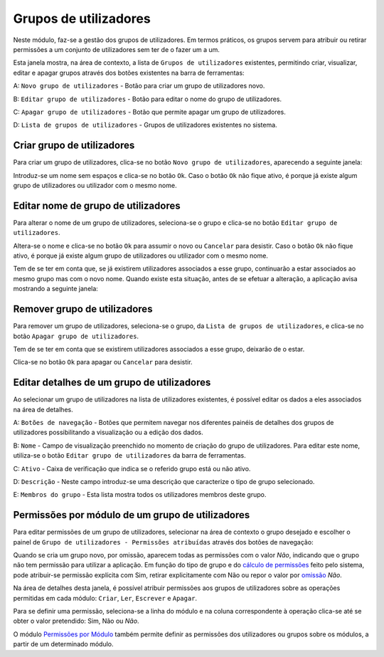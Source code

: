 Grupos de utilizadores
======================

Neste módulo, faz-se a gestão dos grupos de utilizadores. Em termos
práticos, os grupos servem para atribuir ou retirar permissões a um
conjunto de utilizadores sem ter de o fazer um a um.

|image0|

Esta janela mostra, na área de contexto, a lista de
``Grupos de utilizadores`` existentes, permitindo criar, visualizar,
editar e apagar grupos através dos botões existentes na barra de
ferramentas:

A: ``Novo grupo de utilizadores`` - Botão para criar um grupo de
utilizadores novo.

B: ``Editar grupo de utilizadores`` - Botão para editar o nome do grupo
de utilizadores.

C: ``Apagar grupo de utilizadores`` - Botão que permite apagar um grupo
de utilizadores.

D: ``Lista de grupos de utilizadores`` - Grupos de utilizadores
existentes no sistema.

Criar grupo de utilizadores
---------------------------

Para criar um grupo de utilizadores, clica-se no botão
``Novo grupo de utilizadores``, aparecendo a seguinte janela:

|image1|

Introduz-se um nome sem espaços e clica-se no botão ``Ok``. Caso o botão
``Ok`` não fique ativo, é porque já existe algum grupo de utilizadores
ou utilizador com o mesmo nome.

Editar nome de grupo de utilizadores
------------------------------------

Para alterar o nome de um grupo de utilizadores, seleciona-se o grupo e
clica-se no botão ``Editar grupo de utilizadores``.

|image2|

Altera-se o nome e clica-se no botão ``Ok`` para assumir o novo ou
``Cancelar`` para desistir. Caso o botão ``Ok`` não fique ativo, é
porque já existe algum grupo de utilizadores ou utilizador com o mesmo
nome.

Tem de se ter em conta que, se já existirem utilizadores associados a
esse grupo, continuarão a estar associados ao mesmo grupo mas com o novo
nome. Quando existe esta situação, antes de se efetuar a alteração, a
aplicação avisa mostrando a seguinte janela:

|image3|

Remover grupo de utilizadores
-----------------------------

Para remover um grupo de utilizadores, seleciona-se o grupo, da
``Lista de grupos de utilizadores``, e clica-se no botão
``Apagar grupo de utilizadores``.

Tem de se ter em conta que se existirem utilizadores associados a esse
grupo, deixarão de o estar.

|image4|

Clica-se no botão ``Ok`` para apagar ou ``Cancelar`` para desistir.

Editar detalhes de um grupo de utilizadores
-------------------------------------------

Ao selecionar um grupo de utilizadores na lista de utilizadores
existentes, é possível editar os dados a eles associados na área de
detalhes.

|image5|

A: ``Botões de navegação`` - Botões que permitem navegar nos diferentes
painéis de detalhes dos grupos de utilizadores possibilitando a
visualização ou a edição dos dados.

B: ``Nome`` - Campo de visualização preenchido no momento de criação do
grupo de utilizadores. Para editar este nome, utiliza-se o botão
``Editar grupo de utilizadores`` da barra de ferramentas.

C: ``Ativo`` - Caixa de verificação que indica se o referido grupo está
ou não ativo.

D: ``Descrição`` - Neste campo introduz-se uma descrição que caracterize
o tipo de grupo selecionado.

E: ``Membros do grupo`` - Esta lista mostra todos os utilizadores
membros deste grupo.

Permissões por módulo de um grupo de utilizadores
-------------------------------------------------

Para editar permissões de um grupo de utilizadores, selecionar na área
de contexto o grupo desejado e escolher o painel de
``Grupo de utilizadores - Permissões atribuídas`` através dos botões de
navegação:

|image6|

Quando se cria um grupo novo, por omissão, aparecem todas as permissões
com o valor *Não*, indicando que o grupo não tem permissão para
utilizar a aplicação. Em função do tipo de grupo e do `cálculo de
permissões <permissoes_calculo.html>`__ feito pelo sistema, pode
atribuir-se permissão explícita com Sim, retirar explicitamente com
Não ou repor o valor por
`omissão <permissoes_omissao.html#grupos-ou-utilizadores-novos>`__
*Não*.

Na área de detalhes desta janela, é possível atribuir permissões aos
grupos de utilizadores sobre as operações permitidas em cada módulo:
``Criar``, ``Ler``, ``Escrever`` e ``Apagar``.

Para se definir uma permissão, seleciona-se a linha do módulo e na
coluna correspondente à operação clica-se até se obter o valor
pretendido: Sim, Não ou *Não*.

O módulo `Permissões por Módulo <permissoes_modulo.html>`__ também
permite definir as permissões dos utilizadores ou grupos sobre os
módulos, a partir de um determinado módulo.

.. |image0| image:: _static/images/grupos.jpg
   :width: 650px
.. |image1| image:: _static/images/novogrupoutilizador.png
   :width: 200px
.. |image2| image:: _static/images/editargrupoutilizador.png
   :width: 200px
.. |image3| image:: _static/images/editargrupoutilizadoraviso.png
   :width: 300px
.. |image4| image:: _static/images/removergrupoutilizador.png
   :width: 250px
.. |image5| image:: _static/images/gruposdetalhes.jpg
   :width: 650px
.. |image6| image:: _static/images/permissoes.png
   :width: 650px
